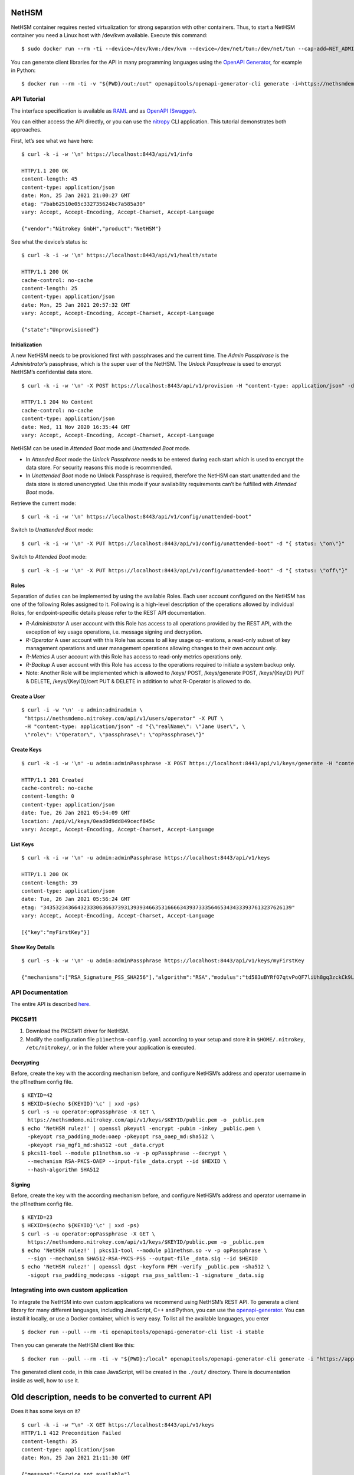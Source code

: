 NetHSM
======

NetHSM container requires nested virtualization for strong separation
with other containers. Thus, to start a NetHSM container you need a
Linux host with /dev/kvm available. Execute this command:

::

   $ sudo docker run --rm -ti --device=/dev/kvm:/dev/kvm --device=/dev/net/tun:/dev/net/tun --cap-add=NET_ADMIN -p8443:8443 nitrokey/nethsm:testing

You can generate client libraries for the API in many programming
languages using the `OpenAPI Generator
<https://github.com/OpenAPITools/openapi-generator>`__, for example in Python:

::

   $ docker run --rm -ti -v "${PWD}/out:/out" openapitools/openapi-generator-cli generate -i=https://nethsmdemo.nitrokey.com/api_docs/gen_nethsm_api_oas20.json -g=python -o=/out/python

API Tutorial
------------

The interface specification is available as
`RAML <https://nethsmdemo.nitrokey.com/api_docs/nethsm-api.raml>`__ and as
`OpenAPI (Swagger)
<https://nethsmdemo.nitrokey.com/api_docs/gen_nethsm_api_oas20.json>`__.

You can either access the API directly, or you can use the `nitropy
<https://github.com/nitrokey/pynitrokey>`__ CLI application.  This tutorial
demonstrates both approaches.

First, let’s see what we have here:

::

   $ curl -k -i -w '\n' https://localhost:8443/api/v1/info

   HTTP/1.1 200 OK
   content-length: 45
   content-type: application/json
   date: Mon, 25 Jan 2021 21:00:27 GMT
   etag: "7bab62510e05c332735624bc7a585a30"
   vary: Accept, Accept-Encoding, Accept-Charset, Accept-Language

   {"vendor":"Nitrokey GmbH","product":"NetHSM"}

See what the device’s status is:

::

   $ curl -k -i -w '\n' https://localhost:8443/api/v1/health/state

   HTTP/1.1 200 OK
   cache-control: no-cache
   content-length: 25
   content-type: application/json
   date: Mon, 25 Jan 2021 20:57:32 GMT
   vary: Accept, Accept-Encoding, Accept-Charset, Accept-Language

   {"state":"Unprovisioned"}

Initialization
~~~~~~~~~~~~~~

A new NetHSM needs to be provisioned first with passphrases and the
current time. The *Admin Passphrase* is the *Administrator*’s
passphrase, which is the super user of the NetHSM. The *Unlock
Passphrase* is used to encrypt NetHSM’s confidential data store.

::

   $ curl -k -i -w '\n' -X POST https://localhost:8443/api/v1/provision -H "content-type: application/json" -d "{ adminPassphrase: \"adminPassphrase\", unlockPassphrase: \"unlockPassphrase\", systemTime: \"$(date --utc -Iseconds)\"}"

   HTTP/1.1 204 No Content
   cache-control: no-cache
   content-type: application/json
   date: Wed, 11 Nov 2020 16:35:44 GMT
   vary: Accept, Accept-Encoding, Accept-Charset, Accept-Language

NetHSM can be used in *Attended Boot* mode and *Unattended Boot* mode.

-  In *Attended Boot* mode the *Unlock Passphrase* needs to be entered
   during each start which is used to encrypt the data store. For
   security reasons this mode is recommended.
-  In *Unattended Boot* mode no Unlock Passphrase is required, therefore
   the NetHSM can start unattended and the data store is stored
   unencrypted. Use this mode if your availability requirements can’t be
   fulfilled with *Attended Boot* mode.

Retrieve the current mode:

::

   $ curl -k -i -w '\n' https://localhost:8443/api/v1/config/unattended-boot"

Switch to *Unattended Boot* mode:

::

   $ curl -k -i -w '\n' -X PUT https://localhost:8443/api/v1/config/unattended-boot" -d "{ status: \"on\"}"

Switch to *Attended Boot* mode:

::

   $ curl -k -i -w '\n' -X PUT https://localhost:8443/api/v1/config/unattended-boot" -d "{ status: \"off\"}"

Roles
~~~~~

Separation of duties can be implemented by using the available Roles.
Each user account configured on the NetHSM has one of the following
Roles assigned to it. Following is a high-level description of the
operations allowed by individual Roles, for endpoint-specific details
please refer to the REST API documentation.

-  *R-Administrator* A user account with this Role has access to all
   operations provided by the REST API, with the exception of key usage
   operations, i.e. message signing and decryption.
-  *R-Operator* A user account with this Role has access to all key
   usage op- erations, a read-only subset of key management operations
   and user management operations allowing changes to their own account
   only.
-  *R-Metrics* A user account with this Role has access to read-only
   metrics operations only.
-  *R-Backup* A user account with this Role has access to the operations
   required to initiate a system backup only.
-  Note: Another Role will be implemented which is allowed to /keys/
   POST, /keys/generate POST, /keys/{KeyID} PUT & DELETE,
   /keys/{KeyID}/cert PUT & DELETE in addition to what R-Operator is
   allowed to do.

Create a User
~~~~~~~~~~~~~

::

   $ curl -i -w '\n' -u admin:adminadmin \
    "https://nethsmdemo.nitrokey.com/api/v1/users/operator" -X PUT \
    -H "content-type: application/json" -d "{\"realName\": \"Jane User\", \
    \"role\": \"Operator\", \"passphrase\": \"opPassphrase\"}"

Create Keys
~~~~~~~~~~~

::

   $ curl -k -i -w '\n' -u admin:adminPassphrase -X POST https://localhost:8443/api/v1/keys/generate -H "content-type: application/json" -d "{ \"mechanisms\": [  \"RSA_Signature_PSS_SHA256\"  ],  \"algorithm\": \"RSA\",  \"length\": 2048,  \"id\": \"myFirstKey\"}"

   HTTP/1.1 201 Created
   cache-control: no-cache
   content-length: 0
   content-type: application/json
   date: Tue, 26 Jan 2021 05:54:09 GMT
   location: /api/v1/keys/0ead0d9dd849cecf845c
   vary: Accept, Accept-Encoding, Accept-Charset, Accept-Language

List Keys
~~~~~~~~~

::

   $ curl -k -i -w '\n' -u admin:adminPassphrase https://localhost:8443/api/v1/keys

   HTTP/1.1 200 OK
   content-length: 39
   content-type: application/json
   date: Tue, 26 Jan 2021 05:56:24 GMT
   etag: "34353234366432333063663739313939346635316666343937333564653434333937613237626139"
   vary: Accept, Accept-Encoding, Accept-Charset, Accept-Language

   [{"key":"myFirstKey"}]

Show Key Details
~~~~~~~~~~~~~~~~

::

   $ curl -s -k -w '\n' -u admin:adminPassphrase https://localhost:8443/api/v1/keys/myFirstKey

   {"mechanisms":["RSA_Signature_PSS_SHA256"],"algorithm":"RSA","modulus":"td583uBYRfO7qtvPoQF7liUh8gq3zckCk9LpCfblx2S0HdOvButfD4TyH4EMiZj3NhEoq18BZhqhxTL22UyNJwYJd2tCF4EbgTaj/Z3LeCPoGN5LjadFCsYriPeHsdnuLmTK6KsmTAP/CWJ+u3LesU5bCGWbDnPjv2WaLTeiMuNw1347gj1drft8jFA9SmOFjZxM9pq2Hk1nQSYpeAPCnigC7hLwAWgzKqVQv/J7VVWat3ke/jOrxFiRDFIeC3qxtBs6T7GYwqmsxkxgqKDljTAH4qMrC9vgVbbFPffe8UgmtDfvQ0ghP57b3HYZDON90MJ2qrU944E74g+ua6unTw==","publicExponent":"AQAB","operations":0}

API Documentation
-----------------

The entire API is described
`here <https://www.nitrokey.com/files/nethsmapi/>`__.

PKCS#11
-------

1. Download the PKCS#11 driver for NetHSM.
2. Modify the configuration file ``p11nethsm-config.yaml`` according to
   your setup and store it in ``$HOME/.nitrokey``, ``/etc/nitrokey/``,
   or in the folder where your application is executed.

Decrypting
~~~~~~~~~~

Before, create the key with the according mechanism before, and
configure NetHSM’s address and operator username in the p11nethsm config
file.

::

   $ KEYID=42
   $ HEXID=$(echo ${KEYID}'\c' | xxd -ps)
   $ curl -s -u operator:opPassphrase -X GET \
     https://nethsmdemo.nitrokey.com/api/v1/keys/$KEYID/public.pem -o _public.pem
   $ echo 'NetHSM rulez!' | openssl pkeyutl -encrypt -pubin -inkey _public.pem \
     -pkeyopt rsa_padding_mode:oaep -pkeyopt rsa_oaep_md:sha512 \
     -pkeyopt rsa_mgf1_md:sha512 -out _data.crypt
   $ pkcs11-tool --module p11nethsm.so -v -p opPassphrase --decrypt \
     --mechanism RSA-PKCS-OAEP --input-file _data.crypt --id $HEXID \
     --hash-algorithm SHA512

Signing
~~~~~~~

Before, create the key with the according mechanism before, and
configure NetHSM’s address and operator username in the p11nethsm config
file.

::

   $ KEYID=23
   $ HEXID=$(echo ${KEYID}'\c' | xxd -ps)
   $ curl -s -u operator:opPassphrase -X GET \
     https://nethsmdemo.nitrokey.com/api/v1/keys/$KEYID/public.pem -o _public.pem
   $ echo 'NetHSM rulez!' | pkcs11-tool --module p11nethsm.so -v -p opPassphrase \
     --sign --mechanism SHA512-RSA-PKCS-PSS --output-file _data.sig --id $HEXID
   $ echo 'NetHSM rulez!' | openssl dgst -keyform PEM -verify _public.pem -sha512 \
     -sigopt rsa_padding_mode:pss -sigopt rsa_pss_saltlen:-1 -signature _data.sig

Integrating into own custom application
---------------------------------------

To integrate the NetHSM into own custom applications we recommend using
NetHSM’s REST API. To generate a client library for many different
languages, including JavaScript, C++ and Python, you can use the
`openapi-generator <https://github.com/OpenAPITools/openapi-generator>`__.
You can install it locally, or use a Docker container, which is very
easy. To list all the available languages, you enter

::

   $ docker run --pull --rm -ti openapitools/openapi-generator-cli list -i stable

Then you can generate the NetHSM client like this:

::

   $ docker run --pull --rm -ti -v "${PWD}:/local" openapitools/openapi-generator-cli generate -i "https://app.swaggerhub.com/apiproxy/schema/file/apis/nitrokey/nethsm/v1?format=json" -o /local/out -g javascript

The generated client code, in this case JavaScript, will be created in
the ``./out/`` directory. There is documentation inside as well, how to
use it.

Old description, needs to be converted to current API
=====================================================

Does it has some keys on it?

::

   $ curl -k -i -w "\n" -X GET https://localhost:8443/api/v1/keys
   HTTP/1.1 412 Precondition Failed
   content-length: 35
   content-type: application/json
   date: Mon, 25 Jan 2021 21:11:30 GMT

   {"message":"Service not available"}

Ohh, NetHSM seems to have access control. In fact is has an Admin
password and a User password. The Admin password is used to authenticate
any kind of changes of the system, settings and keys. The User password
is required to authenticate the usage of keyfender without any
modification.

Before you can do anything with the system, the Admin password needs to
be defined first. It doesn’t has a default value.

::

   $ curl -k -i -w "\n" -X PUT localhost:8443/api/v0/system/passwords/admin -H "content-type: application/json" -d '{ newPassword: "secret" }'

   HTTP/1.1 200 OK
   { "status": "success" }

If you want to change the Admin password again, you need to
authenticate:

::

   $ curl -i -w "\n" -X PUT http://admin:secret@localhost:8443/api/v0/system/passwords/admin -H "content-type: application/json" -d '{ newPassword: "supersecret" }'

   HTTP/1.1 200 OK
   { "status": "success" }

Define a User password:

::

   $ curl -i -w "\n" -X PUT http://admin:supersecret@localhost:8443/api/v0/system/passwords/user -H "content-type: application/json" -d '{ newPassword: "usersecret" }'

   HTTP/1.1 200 OK
   { "status": "success" }

You can generate RSA keys:

::

   $ curl -i -w "\n" -X POST http://admin:supersecret@localhost:8443/api/v0/keys -H "content-type: application/json" -d '{"purpose":"signing", "algorithm":"RSA", "length":4096}'

   HTTP/1.1 200 OK
   {
     "status": "success",
     "data": {
       "location": "/api/v0/keys/Im4bPvqXM8w4SZxEvxvi"
     }
   }

Here you got the location of the newly generated key. The last part of
the URL is the key ID: Im4bPvqXM8w4SZxEvxvi

Instead of dealing with generated key IDs, you can specify the key ID
yourself:

::

   $ curl -i -w "\n" -X POST http://admin:supersecret@localhost:8443/api/v0/keys -H "content-type: application/json" -d '{"purpose":"authentication", "algorithm":"RSA", "length":2048, "id":"myKey"}'

   HTTP/1.1 200 OK
   {
     "status": "success",
     "data": {
       "location": "/api/v0/keys/myKey"
     }
   }

You can also import existing keys:

::

   $ curl -i -w "\n" -X POST http://admin:supersecret@localhost:8443/api/v0/keys -d '{"purpose":"encryption", "algorithm":"RSA", "privateKey":{"publicExponent":"AQAB","primeP":"4P7TWJety3bZ47tp_WnB8BEbBX9kd_ONa6bOnPd2nxfXmLl1W61yQbZAw8bTReBfYsre8wYe8jVSs-nNGgR19-FPnXMg8xAgFrdcVvfj8OverK-q3MJhZTT2X-ZAhN5H-wWf_xXPJPMtPsPXXs914fU7WchZoBIVcarQq0eGHMM=","primeQ":"x8QUQ4aPrh33oBip_PBpzRHMRtg4isr8CwXQq8ijSd8dvYjaC8mTYPB0Nytsi047XjXBLq0HyvpjxpcVWYBzqrPKFFcafTdk80SQNtD5EUyGy_rFRbowDaG5UoMVSL1VrJLx6xI8OToUP2J1ZiuZG0I-Ms2YQcanZzYRANppLYM="}}'

   HTTP/1.1 200 OK
   {
     "status": "success",
     "data": {
       "location": "/api/v0/keys/kfG8H2z2cddUMXeiK5Ky"
     }
   }

You can overwrite an existing key with PUT or delete with DELETE.

Now we are going to perform key operations. For this we don’t need the
Admin password anymore but can use the User password instead. What we
have got?

::

   $ curl -i -w "\n" -X GET http://user:usersecret@localhost:8443/api/v0/keys

   HTTP/1.1 200 OK
   content-length: 199
   content-type: application/json
   vary: Accept, Accept-Encoding, Accept-Charset, Accept-Language

   {
     "status": "success",
     "data": [
       { "location": "/api/v0/keys/cphQSDP1n2q4BxnPVI4y" },
       { "location": "/api/v0/keys/kfG8H2z2cddUMXeiK5Ky" },
       { "location": "/api/v0/keys/myKey" }
     ]
   }

Here is how you get a public key:

::

   $ curl -i -w "\n" -X GET http://user:usersecret@localhost:8443/api/v0/keys/kfG8H2z2cddUMXeiK5Ky
   HTTP/1.1 200 OK
   content-length: 558
   content-type: application/json
   vary: Accept, Accept-Encoding, Accept-Charset, Accept-Language

   {
     "status": "success",
     "data": {
       "id": "kfG8H2z2cddUMXeiK5Ky",
       "purpose": "encryption",
       "algorithm": "RSA",
       "publicKey": {
         "modulus":
           "r5JrMu80IEJoyM-9utzBs64Her9-VkjYhTU9a5ZrQ0zbECFYpdcTScRrWkZHy0Of6OLXumHHK_Krikmq1m53iw88iTVB_Up8oREkZt2szWifJlAVse9vfzERC_VmIFVqqZgmY1JopygVJ5_MMniOe8fN3iZAf-33ZB1aL14f0Y4m6xGXSN8er_q1yxevWy5oUVyF8Zl7r3ATERAX_9lsuLTZN9tAEBFqq4naH9mSsEsyRljybSuhX411CWUE4cj8JXf9qKumoN7duYNTjipSZqLauJ56txn5zTKDMGKvpcxB5jlQ_0ltVcGEayIjkXhJFR_dM2uwG4cQSmC4Bqn-yQ==",
         "publicExponent": "AQAB"
       }
     }
   }

You can get it also in PEM format:

::

   $ curl -i -w "\n" -X GET http://user:usersecret@localhost:8443/api/v0/keys/kfG8H2z2cddUMXeiK5Ky/public.pem

   HTTP/1.1 200 OK
   content-length: 451
   content-type: application/x-pem-file
   vary: Accept, Accept-Encoding, Accept-Charset, Accept-Language

   -----BEGIN PUBLIC KEY-----
   MIIBIjANBgkqhkiG9w0BAQEFAAOCAQ8AMIIBCgKCAQEAr5JrMu80IEJoyM+9utzB
   s64Her9+VkjYhTU9a5ZrQ0zbECFYpdcTScRrWkZHy0Of6OLXumHHK/Krikmq1m53
   iw88iTVB/Up8oREkZt2szWifJlAVse9vfzERC/VmIFVqqZgmY1JopygVJ5/MMniO
   e8fN3iZAf+33ZB1aL14f0Y4m6xGXSN8er/q1yxevWy5oUVyF8Zl7r3ATERAX/9ls
   uLTZN9tAEBFqq4naH9mSsEsyRljybSuhX411CWUE4cj8JXf9qKumoN7duYNTjipS
   ZqLauJ56txn5zTKDMGKvpcxB5jlQ/0ltVcGEayIjkXhJFR/dM2uwG4cQSmC4Bqn+
   yQIDAQAB
   -----END PUBLIC KEY-----

With each key you can execute decrypt and signing operations (Technical
restriction to the designated key purpose is not enforced yet.) Signing
can invoke hashing, or you send a hash instead.

::

   $ curl -i -w "\n" -X POST -d '{"message":"DOTvDL7e547MJ5tTWqjU5W3-wDFFh0f-g4GHbdgl7iPh6wQe53JV25nxDWgEi3HJcw5YkoBGIbj1XfRbTZbsI77lfIK_lhpf5XVqeKrU0YCRPYDZ2qDFdJyMajyjDieUwTmyxLdrJ_UrwdyFtNPQ27XvjUUF71DLTNMrbKnRNeqVoAWy3PK3Asqo62DRAwLvwRuuz6UhmoDNdJdVzHCi8KJdNQHI5Q8Nhn2SAwVO85IRceOrzIoU00l2QmR0WGNtTwli1lWqfvtE21wExA9ys7mqvJpUCUzPamlsESBveh7c3FboTkekUzZlB6YOUhoWmaV8gxaMBzRFKqKBulbJ8Q=="}' http://user:usersecret@localhost:8443/api/v0/keys/myKey/actions/pkcs1/sign

Decrypting data is similarly easy:

::

   $ curl -i -w "\n" -X POST -d '{"encrypted":"DOTvDL7e547MJ5tTWqjU5W3-wDFFh0f-g4GHbdgl7iPh6wQe53JV25nxDWgEi3HJcw5YkoBGIbj1XfRbTZbsI77lfIK_lhpf5XVqeKrU0YCRPYDZ2qDFdJyMajyjDieUwTmyxLdrJ_UrwdyFtNPQ27XvjUUF71DLTNMrbKnRNeqVoAWy3PK3Asqo62DRAwLvwRuuz6UhmoDNdJdVzHCi8KJdNQHI5Q8Nhn2SAwVO85IRceOrzIoU00l2QmR0WGNtTwli1lWqfvtE21wExA9ys7mqvJpUCUzPamlsESBveh7c3FboTkekUzZlB6YOUhoWmaV8gxaMBzRFKqKBulbJ8Q=="}' http://user:usersecret@localhost:8443/api/v0/keys/myKey/actions/decrypt

Available key actions:

-  decrypt
-  pkcs1/decrypt
-  oaep/md5/decrypt
-  oaep/sha1/decrypt
-  oaep/sha224/decrypt
-  oaep/sha256/decrypt
-  oaep/sha384/decrypt
-  oaep/sha512/decrypt
-  pkcs1/sign
-  pss/sha1/sign
-  pss/sha224/sign
-  pss/sha256/sign
-  pss/sha384/sign
-  pss/sha512/sign
